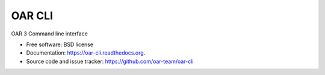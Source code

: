 =======
OAR CLI
=======
.. image:: https://img.shields.io/pypi/v/oar-cli.svg
    :target: https://pypi.python.org/pypi/oar-cli

.. image:: https://travis-ci.org/oar-team/oar-cli.svg?branch=master
    :target: https://travis-ci.org/oar-team/oar-cli
    :alt: CI Status

.. image:: http://codecov.io/github/oar-team/oar-cli/coverage.svg?branch=master
    :target: http://codecov.io/github/oar-team/oar-cli?branch=master
    :alt: Coverage Status

OAR 3 Command line interface

* Free software: BSD license
* Documentation: https://oar-cli.readthedocs.org.
* Source code and issue tracker: https://github.com/oar-team/oar-cli
